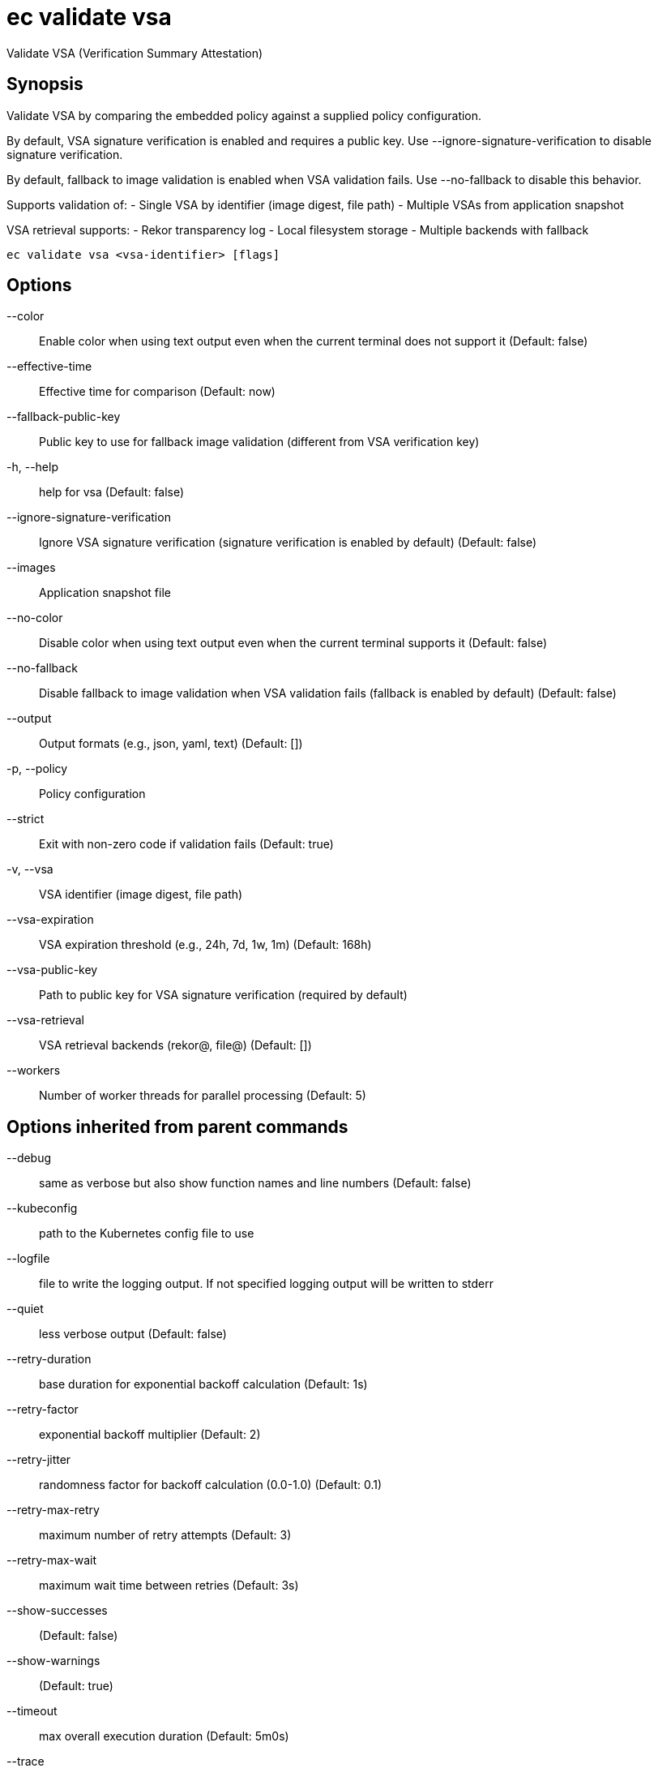 = ec validate vsa

Validate VSA (Verification Summary Attestation)

== Synopsis

Validate VSA by comparing the embedded policy against a supplied policy configuration.

By default, VSA signature verification is enabled and requires a public key.
Use --ignore-signature-verification to disable signature verification.

By default, fallback to image validation is enabled when VSA validation fails.
Use --no-fallback to disable this behavior.

Supports validation of:
- Single VSA by identifier (image digest, file path)
- Multiple VSAs from application snapshot

VSA retrieval supports:
- Rekor transparency log
- Local filesystem storage
- Multiple backends with fallback

[source,shell]
----
ec validate vsa <vsa-identifier> [flags]
----
== Options

--color:: Enable color when using text output even when the current terminal does not support it (Default: false)
--effective-time:: Effective time for comparison (Default: now)
--fallback-public-key:: Public key to use for fallback image validation (different from VSA verification key)
-h, --help:: help for vsa (Default: false)
--ignore-signature-verification:: Ignore VSA signature verification (signature verification is enabled by default) (Default: false)
--images:: Application snapshot file
--no-color:: Disable color when using text output even when the current terminal supports it (Default: false)
--no-fallback:: Disable fallback to image validation when VSA validation fails (fallback is enabled by default) (Default: false)
--output:: Output formats (e.g., json, yaml, text) (Default: [])
-p, --policy:: Policy configuration
--strict:: Exit with non-zero code if validation fails (Default: true)
-v, --vsa:: VSA identifier (image digest, file path)
--vsa-expiration:: VSA expiration threshold (e.g., 24h, 7d, 1w, 1m) (Default: 168h)
--vsa-public-key:: Path to public key for VSA signature verification (required by default)
--vsa-retrieval:: VSA retrieval backends (rekor@, file@) (Default: [])
--workers:: Number of worker threads for parallel processing (Default: 5)

== Options inherited from parent commands

--debug:: same as verbose but also show function names and line numbers (Default: false)
--kubeconfig:: path to the Kubernetes config file to use
--logfile:: file to write the logging output. If not specified logging output will be written to stderr
--quiet:: less verbose output (Default: false)
--retry-duration:: base duration for exponential backoff calculation (Default: 1s)
--retry-factor:: exponential backoff multiplier (Default: 2)
--retry-jitter:: randomness factor for backoff calculation (0.0-1.0) (Default: 0.1)
--retry-max-retry:: maximum number of retry attempts (Default: 3)
--retry-max-wait:: maximum wait time between retries (Default: 3s)
--show-successes::  (Default: false)
--show-warnings::  (Default: true)
--timeout:: max overall execution duration (Default: 5m0s)
--trace:: enable trace logging, set one or more comma separated values: none,all,perf,cpu,mem,opa,log (Default: none)
--verbose:: more verbose output (Default: false)

== See also

 * xref:ec_validate.adoc[ec validate - Validate conformance with the provided policies]
